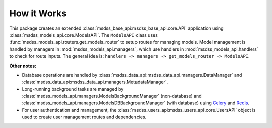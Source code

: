 How it Works
============

This package creates an extended :class:`msdss_base_api:msdss_base_api.core.API` application using :class:`msdss_models_api.core.ModelsAPI`. The ``ModelsAPI`` class uses :func:`msdss_models_api.routers.get_models_router` to setup routes for managing models. Model management is handled by managers in :mod:`msdss_models_api.managers`, which use handlers in :mod:`msdss_models_api.handlers` to check for route inputs. The general idea is: ``handlers -> managers -> get_models_router -> ModelsAPI``.

**Other notes:**

* Database operations are handled by :class:`msdss_data_api:msdss_data_api.managers.DataManager` and :class:`msdss_data_api:msdss_data_api.managers.MetadataManager`.
* Long-running background tasks are managed by :class:`msdss_models_api.managers.ModelsBackgroundManager` (non-database) and :class:`msdss_models_api.managers.ModelsDBBackgroundManager` (with database) using `Celery <https://docs.celeryproject.org/en/stable/index.html>`_ and `Redis <https://redis.io/>`_.
* For user authentication and management, the :class:`msdss_users_api:msdss_users_api.core.UsersAPI` object is used to create user management routes and dependencies.

.. digraph:: methods

   compound=true;
   rankdir=LR;
   graph [pad="0.75", nodesep="0.25", ranksep="1"];

   baseapi[label="msdss-base-api" URL="https://rrwen.github.io/msdss-base-api/" style=filled];
   basedb[label="msdss-base-database" URL="https://rrwen.github.io/msdss-base-database/" style=filled];
   usersapi[label="msdss-users-api" URL="https://rrwen.github.io/msdss-users-api/" style=filled];

   model[label="Model" shape=rect];
   modelcreate[label="ModelCreate" shape=rect];
   modelmetadataupdate[label="ModelMetadataUpdate" shape=rect];

   datamanager[label="DataManager" shape=rect];
   metadatamanager[label="MetadataManager" shape=rect];

   modelsmanager[label="ModelsManager" shape=rect];
   modelsbgmanager[label="ModelsBackgroundManager" shape=rect];
   modelsdbmanager[label="ModelsDBManager" shape=rect];
   modelsdbbgmanager[label="ModelsDBBackgroundManager" shape=rect];
   modelsmetadatamanager[label="ModelsMetadataManager" shape=rect];

   modelshandler[label="ModelsHandler" shape=rect];
   modelsbghandler[label="ModelsBackgroundHandler" shape=rect];

   getmodelsrouter[label="get_models_router" shape=rect style=rounded];

   subgraph cluster0 {
      label=< <B>msdss_models_api.core.ModelsAPI</B> >;
      style=rounded;

      subgraph cluster1 {
         label=< <B>msdss_models_api.models</B> >;
         model;
         modelcreate;
         modelmetadataupdate;
      }
      modelmetadataupdate -> getmodelsrouter[lhead=cluster1 ltail=cluster1];

      subgraph cluster2 {
         label=< <B>msdss_models_api.handlers</B> >;
         modelshandler;
         modelsbghandler;
      }
      modelshandler -> modelsmanager[lhead=cluster3 ltail=cluster2];

      subgraph cluster3 {
         label=< <B>msdss_models_api.managers</B> >;
         modelsmanager;
         modelsbgmanager;
         modelsdbmanager;
         modelsdbbgmanager;
         modelsmetadatamanager;
      }
      modelsdbbgmanager -> getmodelsrouter[lhead=cluster3 ltail=cluster3];

      subgraph cluster4 {
         label=< <B>msdss_data_api.managers</B> >;
         datamanager;
         metadatamanager;
      }
      basedb -> datamanager[lhead=cluster4 ltail=cluster4];
      datamanager -> modelsmanager[lhead=cluster3 ltail=cluster4];

      {usersapi;getmodelsrouter} -> baseapi;
   }